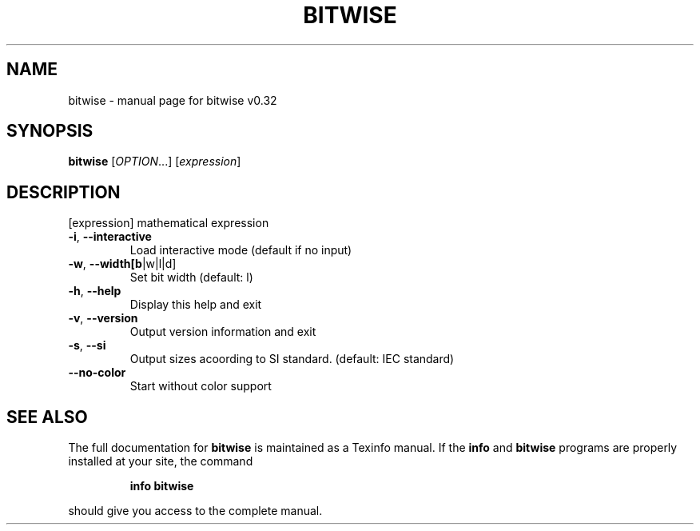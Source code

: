 .\" DO NOT MODIFY THIS FILE!  It was generated by help2man 1.47.10.
.TH BITWISE "1" "July 2019" "bitwise v0.32" "User Commands"
.SH NAME
bitwise \- manual page for bitwise v0.32
.SH SYNOPSIS
.B bitwise
[\fI\,OPTION\/\fR...] [\fI\,expression\/\fR]
.SH DESCRIPTION
[expression] mathematical expression
.TP
\fB\-i\fR, \fB\-\-interactive\fR
Load interactive mode (default if no input)
.TP
\fB\-w\fR, \fB\-\-width[b\fR|w|l|d]
Set bit width (default: l)
.TP
\fB\-h\fR, \fB\-\-help\fR
Display this help and exit
.TP
\fB\-v\fR, \fB\-\-version\fR
Output version information and exit
.TP
\fB\-s\fR, \fB\-\-si\fR
Output sizes acoording to SI standard. (default: IEC standard)
.TP
\fB\-\-no\-color\fR
Start without color support
.SH "SEE ALSO"
The full documentation for
.B bitwise
is maintained as a Texinfo manual.  If the
.B info
and
.B bitwise
programs are properly installed at your site, the command
.IP
.B info bitwise
.PP
should give you access to the complete manual.
